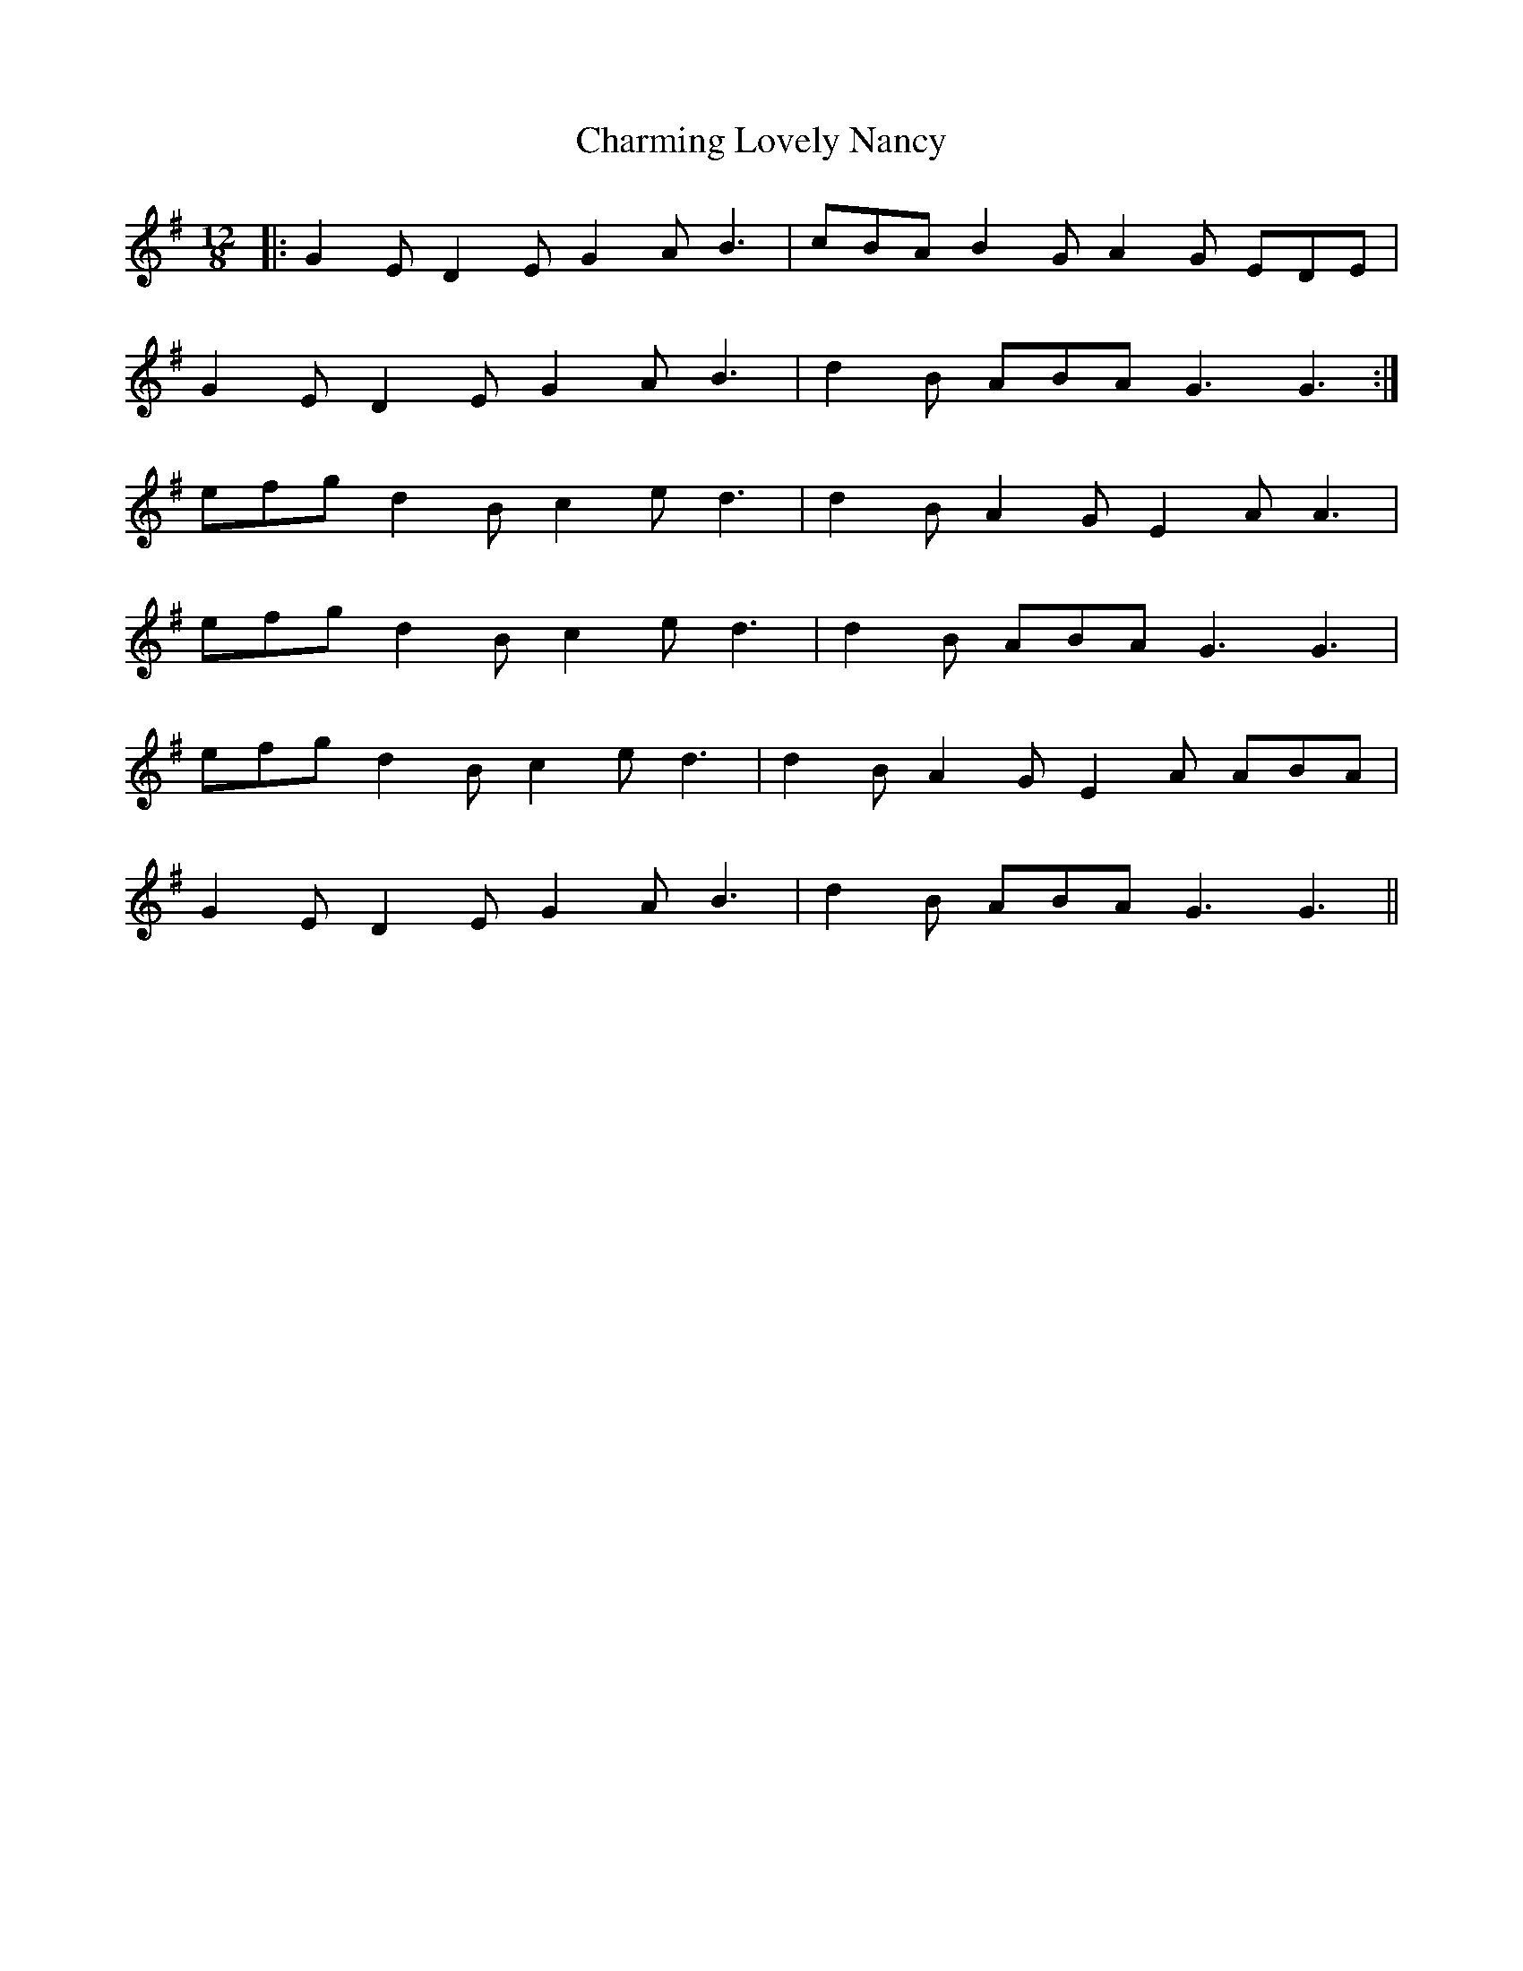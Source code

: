 X: 6873
T: Charming Lovely Nancy
R: slide
M: 12/8
K: Gmajor
|:G2E D2E G2A B3|cBA B2G A2G EDE|
G2E D2E G2A B3|d2B ABA G3 G3:|
efg d2B c2e d3|d2B A2G E2A A3|
efg d2B c2e d3|d2B ABA G3 G3|
efg d2B c2e d3|d2B A2G E2A ABA|
G2E D2E G2A B3|d2B ABA G3 G3||

